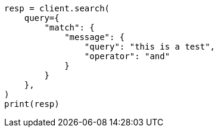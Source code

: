 // This file is autogenerated, DO NOT EDIT
// query-dsl/match-query.asciidoc:186

[source, python]
----
resp = client.search(
    query={
        "match": {
            "message": {
                "query": "this is a test",
                "operator": "and"
            }
        }
    },
)
print(resp)
----

